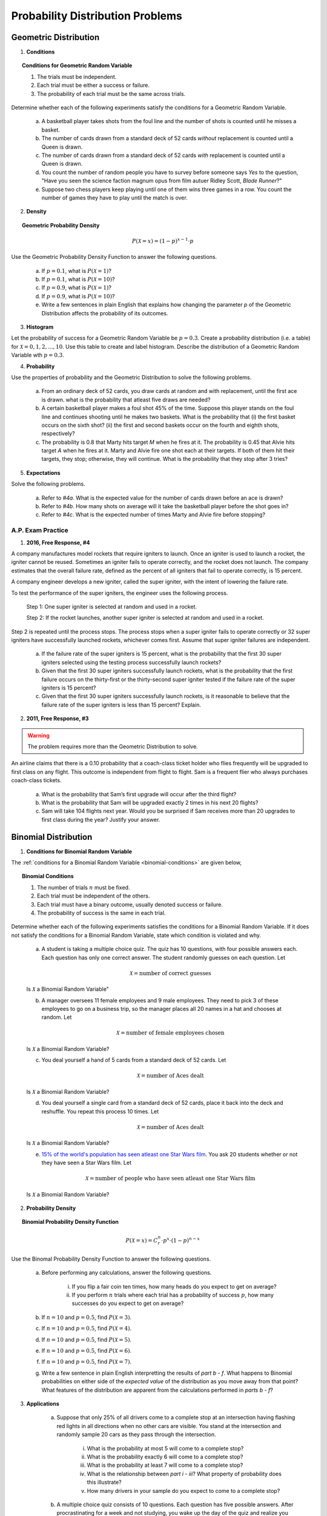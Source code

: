 .. _probability-distribution-problems:

---------------------------------
Probability Distribution Problems
---------------------------------

.. _geometric-problems:

Geometric Distribution 
----------------------

1. **Conditions**

.. topic:: Conditions for Geometric Random Variable

	1. The trials must be independent.
	
	2. Each trial must be either a success or failure.
	
	3. The probability of each trial must be the same across trials.

Determine whether each of the following experiments satisfy the conditions for a Geometric Random Variable.

	a. A basketball player takes shots from the foul line and the number of shots is counted until he misses a basket. 
	
	b. The number of cards drawn from a standard deck of 52 cards *without* replacement is counted until a Queen is drawn. 
	
	c. The number of cards drawn from a standard deck of 52 cards *with* replacement is counted until a Queen is drawn.
	
	d. You count the number of random people you have to survey before someone says *Yes* to the question, "Have you seen the science faction magnum opus from film autuer Ridley Scott, *Blade Runner*?"
	
	e. Suppose two chess players keep playing until one of them wins three games in a row. You count the number of games they have to play until the match is over.
	
2. **Density**

.. topic:: Geometric Probability Density
	
	.. math::

		P(\mathcal{X}=x) = (1-p)^{x-1} \cdot p

Use the Geometric Probability Density Function to answer the following questions.

	a. If :math:`p=0.1`, what is :math:`P(\mathcal{X}=1)`?
	
	b. If :math:`p=0.1`, what is :math:`P(\mathcal{X}=10)`?
	
	c. If :math:`p=0.9`, what is :math:`P(\mathcal{X}=1)`?
	
	d. If :math:`p=0.9`, what is :math:`P(\mathcal{X}=10)`?
	
	e. Write a few sentences in plain English that explains how changing the parameter *p* of the Geometric Distribution affects the probability of its outcomes.

3. **Histogram**

Let the probability of success for a Geometric Random Variable be :math:`p = 0.3`. Create a probability distribution (i.e. a table) for :math:`\mathcal{X}=0,1,2,...,10`. Use this table to create and label histogram. Describe the distribution of a Geometric Random Variable wth :math:`p = 0.3`. 

4. **Probability**

Use the properties of probability and the Geometric Distribution to solve the following problems.

	a. From an ordinary deck of 52 cards, you draw cards at random and with replacement, until the first ace is drawn. what is the probability that atleast five draws are needed?

	
	b. A certain basketball player makes a foul shot 45% of the time. Suppose this player stands on the foul line and continues shooting until he makes two baskets. What is the probability that (i) the first basket occurs on the sixth shot? (ii) the first and second baskets occur on the fourth and eighth shots, respectively?
	
	c. The probability is 0.8 that Marty hits target *M* when he fires at it. The probability is 0.45 that Alvie hits target *A* when he fires at it. Marty and Alvie fire one shot each at their targets. If both of them hit their targets, they stop; otherwise, they will continue. What is the probability that they stop after 3 tries? 

5. **Expectations**

Solve the following problems.

	a. Refer to *#4a*. What is the expected value for the number of cards drawn before an ace is drawn?
	
	b. Refer to *#4b*. How many shots on average will it take the basketball player before the shot goes in? 
	
	c. Refer to *#4c*. What is the expected number of times Marty and Alvie fire before stopping?

A.P. Exam Practice
^^^^^^^^^^^^^^^^^^

1. **2016, Free Response, #4**

A company manufactures model rockets that require igniters to launch. Once an igniter is used to launch a rocket, the igniter cannot be reused. Sometimes an igniter fails to operate correctly, and the rocket does not launch. The company estimates that the overall failure rate, defined as the percent of all igniters that fail to operate correctly, is 15 percent.

A company engineer develops a new igniter, called the super igniter, with the intent of lowering the failure rate.

To test the performance of the super igniters, the engineer uses the following process.

    Step 1: One super igniter is selected at random and used in a rocket.
    
    Step 2: If the rocket launches, another super igniter is selected at random and used in a rocket.

Step 2 is repeated until the process stops. The process stops when a super igniter fails to operate correctly or 32 super igniters have successfully launched rockets, whichever comes first. Assume that super igniter failures are independent.

	a. If the failure rate of the super igniters is 15 percent, what is the probability that the first 30 super igniters selected using the testing process successfully launch rockets?

	b. Given that the first 30 super igniters successfully launch rockets, what is the probability that the first failure occurs on the thirty-first or the thirty-second super igniter tested if the failure rate of the super igniters is 15 percent?

	c. Given that the first 30 super igniters successfully launch rockets, is it reasonable to believe that the failure rate of the super igniters is less than 15 percent? Explain.

2. **2011, Free Response, #3**

.. warning::

	The problem requires more than the Geometric Distribution to solve.
	
An airline claims that there is a 0.10 probability that a coach-class ticket holder who flies frequently will be upgraded to first class on any flight. This outcome is independent from flight to flight. Sam is a frequent flier who always purchases coach-class tickets.

	a. What is the probability that Sam’s first upgrade will occur after the third flight?

	b. What is the probability that Sam will be upgraded exactly 2 times in his next 20 flights?

	c. Sam will take 104 flights next year. Would you be surprised if Sam receives more than 20 upgrades to first class during the year? Justify your answer.


.. _binomial-problems:

Binomial Distribution
---------------------

1. **Conditions for Binomial Random Variable**

The :ref:`conditions for a Binomial Random Variable <binomial-conditions>` are given below,

.. topic:: Binomial Conditions

	1. The number of trials :math:`n` must be fixed.
	
	2. Each trial must be independent of the others.
	
	3. Each trial must have a binary outcome, usually denoted success or failure.  
	
	4. The probability of success is the same in each trial.
	
Determine whether each of the following experiments satisfies the conditions for a Binomial Random Variable. If it does not satisfy the conditions for a Binomial Random Variable, state which condition is violated and why.

	a. A student is taking a multiple choice quiz. The quiz has 10 questions, with four possible answers each. Each question has only one correct answer. The student randomly guesses on each question. Let
	
		.. math::
		
			\mathcal{X} = \text{number of correct guesses}
	
	Is :math:`\mathcal{X}` a Binomial Random Variable"
	
	b. A manager oversees 11 female employees and 9 male employees. They need to pick 3 of these employees to go on a business trip, so the manager places all 20 names in a hat and chooses at random. Let 
	
		.. math::

			\mathcal{X} = \text{number of female employees chosen}
		
	
	Is :math:`\mathcal{X}` a Binomial Random Variable?
	
	c. You deal yourself a hand of 5 cards from a standard deck of 52 cards. Let
	
		.. math::
			
			\mathcal{X} = \text{number of Aces dealt}
		
		
	Is :math:`\mathcal{X}` a Binomial Random Variable?
	
	d. You deal yourself a single card from a standard deck of 52 cards, place it back into the deck and reshuffle. You repeat this process 10 times. Let
	
		.. math::
		
			\mathcal{X} = \text{number of Aces dealt}
		
	
	Is :math:`\mathcal{X}` a Binomial Random Variable?

	e. `15% of the world's population has seen atleast one Star Wars film <https://www.explainxkcd.com/wiki/index.php/1769:_Never_Seen_Star_Wars>`_. You ask 20 students whether or not they have seen a Star Wars film. Let 
	
		.. math::
		
			\mathcal{X} = \text{number of people who have seen atleast one Star Wars film}
		
	Is :math:`\mathcal{X}` a Binomial Random Variable?
	
2. **Probability Density**

.. topic:: Binomial Probability Density Function

	.. math::

		P(\mathcal{X}=x) = C^{n}_{r} \cdot p^x \cdot (1-p)^{n-x}
		
Use the Binomal Probability Density Function to answer the following questions.

	a. Before performing any calculations, answer the following questions. 
	
		i. If you flip a fair coin ten times, how many heads do you expect to get on average? 
		
		ii. If you perform :math:`n` trials where each trial has a probability of success :math:`p`, how many successes do you expect to get on average? 
	
	b. If :math:`n=10` and :math:`p=0.5`, find :math:`P(\mathcal{X}=3)`.
	
	c. If :math:`n=10` and :math:`p=0.5`, find :math:`P(\mathcal{X}=4)`.
	
	d. If :math:`n=10` and :math:`p=0.5`, find :math:`P(\mathcal{X}=5)`. 
	
	e. If :math:`n=10` and :math:`p=0.5`, find :math:`P(\mathcal{X}=6)`.
	
	f. If :math:`n=10` and :math:`p=0.5`, find :math:`P(\mathcal{X}=7)`.
	
	g. Write a few sentence in plain English interpretting the results of *part b - f*. What happens to Binomial probabilities on either side of the *expected value* of the distribution as you move away from that point? What features of the distribution are apparent from the calculations performed in *parts b - f*? 

3. **Applications**

	a. Suppose that only 25% of all drivers come to a complete stop at an intersection having flashing red lights in all directions when no other cars are visible. You stand at the intersection and randomly sample 20 cars as they pass through the intersection.

		i. What is the probability at most 5 will come to a complete stop?
		
		ii. What is the probability exactly 6 will come to a complete stop?
	
		iii. What is the probability at least 7 will come to a complete stop?
		
		iv. What is the relationship between *part i - iii*? What property of probability does this illustrate?
		
		v. How many drivers in your sample do you expect to come to a complete stop?
		
	b. A multiple choice quiz consists of 10 questions. Each question has five possible answers. After procrastinating for a week and not studying, you wake up the day of the quiz and realize you have no idea which of the answers are correct, so you guess at random on each question. 

		i. What is your probability of scoring a 7 on this quiz?
		
		ii. What is your probability of passing the quiz, i.e. scoring *at least* a 7?
		
		iii. What is the expected number of answers that will be marked correct?	
	
4. **Normal Approximation**

The :ref:`normal_distribution` can be used to approximate the Binomal Distribution under certain conditions. These conditions are given below for quick reference,

.. topic:: Conditions for Binomial Approximation
   
    :math:`n \cdot p \geq 10`

    :math:`n \cdot (1 - p) \geq 10`
    
Use these conditions to determine whether the following Binomial Random Variables can be approximated with the Normal Distribution. In each case, calculate the exact Binomial probability. If the Normal approximation is applicable, calculate the approximate probability and compare it to the exact value. 

	a. According to Mars, 24% of M&M plain candies are blue. In a given sample of 100 M&Ms, 27 are found to be blue. Assuming that the claimed rate of 24% is correct, find the probability of randomly selecting 100 M&Ms and getting 27 or more that are blue. Based on the result, is 27 (out of 100) an unusually high number of blue M&Ms?
	
	b. Six percent of people are universal blood donors (i.e., they can give blood to anyone without it being rejected). A hospital needs 10 universal donors to donate blood, so they conduct a blood drive. If 200 volunteers donate blood, what is the probability tht the number of universal donors is at least 10? Is the pool of 200 volunteers likely to be sufficient?
	
	c. A Boeing 767-300 aircraft has 213 seats. When someone buys a ticket for a flight there is a 0.0995 probability that the person will not show up for the flight. A ticket agent accepts 236 reservations for a flight that uses a Boeing 767-300. Find the probability that not enough seats will be available. Is this probability low enough so that overbooking is not a real concern? If not, how many tickets should be sold so that the probability is less than 10% that at least one person will not have a seat?
	
A.P. Exam Practice
^^^^^^^^^^^^^^^^^^

1. **2004, Free Response, #3**

At an archaeological site that was an ancient swamp, the bones from 20 brontosaur skeletons have been unearthed. The bones do not show any sign of disease or malformation. It is thought that these animals wandered into a deep area of the swamp and became trapped in the swamp bottom. The 20 left femur bones (thigh bones) were located and 4 of these left femurs are to be randomly selected without replacement for DNA testing to determine gender.

	a. Let X be the number out of the 4 selected left femurs that are from males. Based on how these bones were sampled, explain why the probability distribution of X is not binomial.

	b. Suppose that the group of 20 brontosaurs whose remains were found in the swamp had been made up of 10 males and 10 females. What is the probability that all 4 in the sample to be tested are male?

	c. The DNA testing revealed that all 4 femurs tested were from males. Based on this result and your answer from *part b*, do you think that males and females were equally represented in the group of 20 brontosaurs stuck in the swamp? Explain.

	d. Is it reasonable to generalize your conclusion in *part c* pertaining to the group of 20 brontosaurs to the population of all brontosaurs? Explain why or why not.

2. **2006, Free Response Form B, #6**

Sunshine Farms wants to know whether there is a difference in consumer preference for two new juice products—Citrus Fresh and Tropical Taste. In an initial blind taste test, 8 randomly selected consumers were given unmarked samples of the two juices. The product that each consumer tasted first was randomly decided by the flip of a coin. After tasting the two juices, each consumer was asked to choose which juice he or she preferred, and the results were recorded.

	a. Let *p* represent the population proportion of consumers who prefer Citrus Fresh. In terms of *p*, state the hypotheses that Sunshine Farms is interested in testing.

	b. One might consider using a one-proportion z-test to test the hypotheses in part *#a*. Explain why this would not be a reasonable procedure for this sample.

	c. Let X represent the number of consumers in the sample who prefer Citrus Fresh. Assuming there is no difference in consumer preference, find the probability for each possible value of X. Record the x-values and the corresponding probabilities in the table below.

.. image:: ../../_static/img/problems/2006_apstats_frp_formb_06.png
	:align: center
	
3. **2003, Free Response, #3** 

Men's shirt sizes are determined by their neck sizes. Suppose that men's neck sizes are approximately normally distributed with mean 15.7 inches and standard deviation 0.7 inch. A retailer sells men's shirts in sizes S, M, L, XL, where the shirt sizes are defined in the table below.

.. image:: ../../_static/img/problems/2003_apstats_frp_3.png
    :align: center

Use this information to answer the following questions.

	a. Because the retailer only stocks the sizes listed above, what proportion of customers will find that the retailer does not carry any shirts in their sizes? Show your work.

	b. Using a sketch of a normal curve, illustrate the proportion of men whose shirt size is M. Calculate this proportion.

	c. Of 12 randomly selected customers, what is the probability that exactly 4 will request size M ? Show your work.

4. **2007, Free Response Form B, #2**

The graph below displays the relative frequency distribution for X, the total number of dogs and cats owned per household, for the households in a large suburban area. For instance, 14 percent of the households own 2 of these pets.

.. image:: ../../_static/img/problems/2007_apstats_frp_formb_02.png
	:align: center

Use this information to solve the following problems.

	a. According to a local law, each household in this area is prohibited from owning more than 3 of these pets. If a household in this area is selected at random, what is the probability that the selected household will be in violation of this law? Show your work.

	b. If 10 households in this area are selected at random, what is the probability that exactly 2 of them will be in violation of this law? Show your work.


5. **2022, Free Response, #3** 

A machine at a manufacturing company is programmed to fill shampoo bottles such that the amount of shampoo in each bottle is normally distributed with mean 0.60 liter and standard deviation 0.04 liter. Let the random variable **A** represent the amount of shampoo, in liters, that is inserted into a bottle by the filling machine.

	a. A bottle is considered to be underfilled if it has less than 0.50 liter of shampoo. Determine the probability that a randomly selected bottle of shampoo will be underfilled. Show your work.

	b. After the bottles are filled, they are placed in boxes of 10 bottles per box. After the bottles are placed in the boxes, several boxes are placed in a crate for shipping to a beauty supply warehouse. The manufacturing company's contract with the beauty supply warehouse states that one box will be randomly selected from a crate. If 2 or more bottles in the selected box are underfilled, the entire crate will be rejected and sent back to the manufacturing company. The beauty supply warehouse manager is interested in the probability that a crate shipped to the warehouse will be rejected. Assume that the amounts of shampoo in the bottles are independent of each other.

		i. Define the random variable of interest for the warehouse manager and state how the random variable is distributed.

		ii. Determine the probability that a crate will be rejected by the warehouse manager. Show your work.

	c. To reduce the number of crates rejected by the beauty supply warehouse manager, the manufacturing company is considering adjusting the programming of the filling machine so that the amount of shampoo in each bottle is normally distributed with mean 0.56 liter and standard deviation 0.03 liter. Would you recommend that the manufacturing company use the original programming of the filling machine or the adjusted programming of the filling machine? Provide a statistical justification for your choice.

6. **2021, Free Response, #3**

To increase morale among employees, a company began a program in which one employee is randomly selected each week to receive a gift card. Each of the company's 200 employees is equally likely to be selected each week, and the same employee could be selected more than once. Each week’s selection is independent from every other week.

	a. Consider the probability that a particular employee receives at least one gift card in a 52 -week year.

		i. Define the random variable of interest and state how the random variable is distributed.
		
		ii. Determine the probability that a particular employee receives at least one gift card in a 52 -week year. Show your work.

	b. Calculate and interpret the expected value for the number of gift cards a particular employee will receive in a 52 -week year. Show your work.

	c. Suppose that Agatha, an employee at the company, never receives a gift card for an entire 52 -week year. Based on her experience, does Agatha have a strong argument that the selection process was not truly random? Explain your answer.
	
7. **2010, Free Response Form B, #3**

A test consisting of 25 multiple-choice questions with 5 answer choices for each question is administered. For each question, there is only 1 correct answer.

	a. Let :math:`\mathcal{X}` be the number of correct answers if a student guesses randomly from the 5 choices for each of the 25 questions. What is the probability distribution of :math:`\mathcal{X}`?

This test, like many multiple-choice tests, is scored using a penalty for guessing. The test score is determined
by awarding 1 point for each question answered correctly, deducting 0.25 point for each question answered
incorrectly, and ignoring any question that is omitted. That is, the test score is calculated using the following
formula.

	Score = (1 x number of correct answers) – (0.25 x number of incorrect answers) + (0 x number of omits)

For example, the score for a student who answers 17 questions correctly, answers 3 questions incorrectly, and omits 5 questions is

	Score = (1 x 17) - (0.25 x 3) + (0 x 5) = 16.25.
	
Use this information to answer the following questions.

	b. Suppose a student knows the correct answers for 18 questions, answers those 18 questions correctly, and chooses randomly from the 5 choices for each of the other 7 questions. Show that the expected value of the student’s score is 18 when using the scoring formula above.

	c. A score of at least 20 is needed to pass the test. Suppose a student knows the correct answers for 18 questions, answers those 18 questions correctly, and chooses randomly from the 5 choices for each of the other 7 questions. What is the probability that the student will pass the test?

.. _normal-problems:

Normal Distribution
-------------------

1. Sketch a Standard Normal distribution in the x-y plane. Shade in the areas indicated in the problems below. Label the axes. Label each area with the percentage of the distribution that corresponds to the shaded region. Use a :ref:`z-table` to find the exact percentage.

	a. :math:`P(\mathcal{Z} \leq -1.62)`

	b. :math:`P(\mathcal{Z} \geq 1.62)`

	c. :math:`P(\mathcal{Z} \leq -1.96)`

	d. :math:`P(\mathcal{Z} \geq 1.96)`

	e. What is the relationship between parts *a* and *b*, and parts *c* and *d*? What characteristic of the Standard Normal distribution is being shown here? 

	f. :math:`P(\mathcal{Z} \leq -0.55)`

        g. :math:`P(\mathcal{Z} \geq 1.77)`

	h. :math:`P(\mathcal{Z} \leq 2.26)`

	i. :math:`P(\mathcal{Z} \geq -2.15)`


2. Sketch a Standard Normal distribution in the x-y plane. Shade in the areas indicated in the problems below. Label the axes. Label each area with the percentage of the distribution that corresponds to the shaded region. Use a :ref:`z-table` to find the exact percentage.

	a. :math:`P(-1.5 \leq \mathcal{Z} \leq 1.5)`

	b. :math:`P(-1.5 \leq \mathcal{Z} \leq 0)`

	c. :math:`P(0 \leq \mathcal{Z} \leq 1.5)`

	d. What is the relationship between parts *a*, *b* and *c*? Explain the result graphically. 

	e. :math:`P(0.33 \leq \mathcal{Z} \leq 1.05)`

	f. :math:`P(-1.17 \leq \mathcal{Z} \leq 2.21)`
	
3. Sketch a Standard Normal distribution in the x-y plane. Find the values of Z which correspond to the areas given below. Shade in the areas and label the axes with the value found. Use a :ref:`z-table` to solve the problem.

	a. 0.90
	
	b. 0.75

	c. 0.5 

	d. 0.25
	
	e. 0.10
	
4. **The Empirical Rule**

Since the Z-Table is the cumulative distribution function for the Standard Normal distribution, The :ref:`empirical_rule` can be derived through a Z-table. Recall the :ref:`empirical_rule` states,

.. topic:: Empirical Rule

	Approximately 68% of a distribution is within one standard deviation of the mean.
	
	Approximately 95% of a distribution is within two standard deviations of the mean.
	
	Approximately 99% of a distribution is within three standard deviations of the mean.
	
This can be stated more precisely in terms of the **Z** distributions as follows,

.. topic:: Empirical Rule (Mathematical Version, z Distributions)

	.. math::
		
		P(-1 \leq \mathcal{Z} \leq 1) = 0.68
	
	.. math::
		
		P(-2 \leq \mathcal{Z} \leq 2) = 0.95
		
	.. math::
		
		P(-3 \leq \mathcal{Z} \leq 3) = 0.99

The *Empirical Rule* is an approximation, meant for quick calculations. It is not exact, as you will soon discover.

	a. Use a :ref:`z-table` to find the exact value of :math:`P(-1 \leq \mathcal{Z} \leq 1)`
	
	b. Use a :ref:`z-table` to find the exact value of :math:`P(-2 \leq \mathcal{Z} \leq 2)`
	
	c. Use a :ref:`z-table` to find the exact value of :math:`P(-3 \leq \mathcal{Z} \leq 3)`

